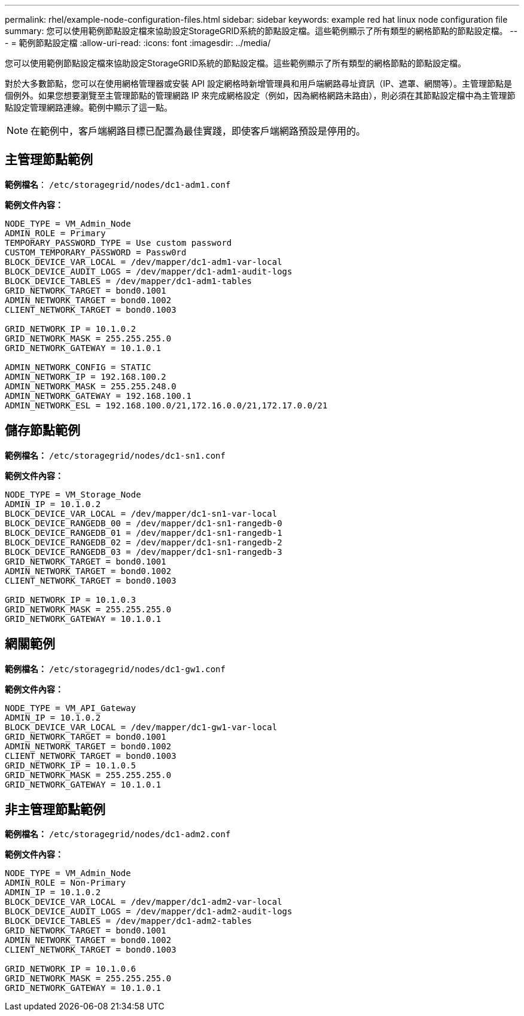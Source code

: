 ---
permalink: rhel/example-node-configuration-files.html 
sidebar: sidebar 
keywords: example red hat linux node configuration file 
summary: 您可以使用範例節點設定檔來協助設定StorageGRID系統的節點設定檔。這些範例顯示了所有類型的網格節點的節點設定檔。 
---
= 範例節點設定檔
:allow-uri-read: 
:icons: font
:imagesdir: ../media/


[role="lead"]
您可以使用範例節點設定檔來協助設定StorageGRID系統的節點設定檔。這些範例顯示了所有類型的網格節點的節點設定檔。

對於大多數節點，您可以在使用網格管理器或安裝 API 設定網格時新增管理員和用戶端網路尋址資訊（IP、遮罩、網關等）。主管理節點是個例外。如果您想要瀏覽至主管理節點的管理網路 IP 來完成網格設定（例如，因為網格網路未路由），則必須在其節點設定檔中為主管理節點設定管理網路連線。範例中顯示了這一點。


NOTE: 在範例中，客戶端網路目標已配置為最佳實踐，即使客戶端網路預設是停用的。



== 主管理節點範例

*範例檔名*： `/etc/storagegrid/nodes/dc1-adm1.conf`

*範例文件內容：*

[listing]
----
NODE_TYPE = VM_Admin_Node
ADMIN_ROLE = Primary
TEMPORARY_PASSWORD_TYPE = Use custom password
CUSTOM_TEMPORARY_PASSWORD = Passw0rd
BLOCK_DEVICE_VAR_LOCAL = /dev/mapper/dc1-adm1-var-local
BLOCK_DEVICE_AUDIT_LOGS = /dev/mapper/dc1-adm1-audit-logs
BLOCK_DEVICE_TABLES = /dev/mapper/dc1-adm1-tables
GRID_NETWORK_TARGET = bond0.1001
ADMIN_NETWORK_TARGET = bond0.1002
CLIENT_NETWORK_TARGET = bond0.1003

GRID_NETWORK_IP = 10.1.0.2
GRID_NETWORK_MASK = 255.255.255.0
GRID_NETWORK_GATEWAY = 10.1.0.1

ADMIN_NETWORK_CONFIG = STATIC
ADMIN_NETWORK_IP = 192.168.100.2
ADMIN_NETWORK_MASK = 255.255.248.0
ADMIN_NETWORK_GATEWAY = 192.168.100.1
ADMIN_NETWORK_ESL = 192.168.100.0/21,172.16.0.0/21,172.17.0.0/21
----


== 儲存節點範例

*範例檔名：* `/etc/storagegrid/nodes/dc1-sn1.conf`

*範例文件內容：*

[listing]
----
NODE_TYPE = VM_Storage_Node
ADMIN_IP = 10.1.0.2
BLOCK_DEVICE_VAR_LOCAL = /dev/mapper/dc1-sn1-var-local
BLOCK_DEVICE_RANGEDB_00 = /dev/mapper/dc1-sn1-rangedb-0
BLOCK_DEVICE_RANGEDB_01 = /dev/mapper/dc1-sn1-rangedb-1
BLOCK_DEVICE_RANGEDB_02 = /dev/mapper/dc1-sn1-rangedb-2
BLOCK_DEVICE_RANGEDB_03 = /dev/mapper/dc1-sn1-rangedb-3
GRID_NETWORK_TARGET = bond0.1001
ADMIN_NETWORK_TARGET = bond0.1002
CLIENT_NETWORK_TARGET = bond0.1003

GRID_NETWORK_IP = 10.1.0.3
GRID_NETWORK_MASK = 255.255.255.0
GRID_NETWORK_GATEWAY = 10.1.0.1
----


== 網關範例

*範例檔名：* `/etc/storagegrid/nodes/dc1-gw1.conf`

*範例文件內容：*

[listing]
----
NODE_TYPE = VM_API_Gateway
ADMIN_IP = 10.1.0.2
BLOCK_DEVICE_VAR_LOCAL = /dev/mapper/dc1-gw1-var-local
GRID_NETWORK_TARGET = bond0.1001
ADMIN_NETWORK_TARGET = bond0.1002
CLIENT_NETWORK_TARGET = bond0.1003
GRID_NETWORK_IP = 10.1.0.5
GRID_NETWORK_MASK = 255.255.255.0
GRID_NETWORK_GATEWAY = 10.1.0.1
----


== 非主管理節點範例

*範例檔名：* `/etc/storagegrid/nodes/dc1-adm2.conf`

*範例文件內容：*

[listing]
----
NODE_TYPE = VM_Admin_Node
ADMIN_ROLE = Non-Primary
ADMIN_IP = 10.1.0.2
BLOCK_DEVICE_VAR_LOCAL = /dev/mapper/dc1-adm2-var-local
BLOCK_DEVICE_AUDIT_LOGS = /dev/mapper/dc1-adm2-audit-logs
BLOCK_DEVICE_TABLES = /dev/mapper/dc1-adm2-tables
GRID_NETWORK_TARGET = bond0.1001
ADMIN_NETWORK_TARGET = bond0.1002
CLIENT_NETWORK_TARGET = bond0.1003

GRID_NETWORK_IP = 10.1.0.6
GRID_NETWORK_MASK = 255.255.255.0
GRID_NETWORK_GATEWAY = 10.1.0.1
----